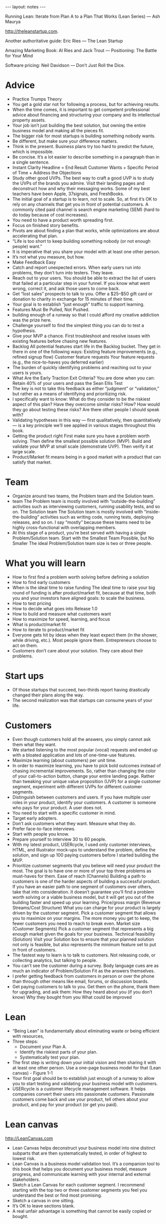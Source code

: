 #+BEGIN_HTML
---
layout: notes
---
#+END_HTML
#+TOC: headlines 4

Running Lean: Iterate from Plan A to a Plan That Works (Lean Series) — Ash Maurya

http://theleanstartup.com.

Another authoritative guide:
Eric Ries — The Lean Startup

Amazing Marketing Book:
Al Ries and Jack Trout — Positioning: The Battle for Your Mind

Software pricing:
Neil Davidson — Don’t Just Roll the Dice.

* Advice

  + Practice Trumps Theory
  + You get a gold star not for following a process, but for achieving results.
  + When the time comes, it is important to get competent professional advice about financing and structuring your company and its intellectual property assets.
  + Your job isn’t just building the best solution, but owning the entire business model and making all the pieces fit.
  + The bigger risk for most startups is building something nobody wants.
  + Be different, but make sure your difference matters.
  + Think in the present. Business plans try too hard to predict the
    future, which is impossible.
  + Be concise. It’s a lot easier to describe something in a paragraph than in a single sentence.
  + Instant Clarity Headline = End Result Customer Wants + Specific Period of Time + Address the Objections
  + Study other good UVPs.
    The best way to craft a good UVP is to study the UVPs of the
    brands you admire. Visit their landing pages and deconstruct how
    and why their messaging works. Some of my best teachers have been
    Apple, 37signals, and FreshBooks.
  + The initial goal of a startup is to learn, not to scale.
    So, at first it’s OK to rely on any channels that get you in front
    of potential customers. A commonly cited paid channel is search
    engine marketing (SEM) (hard to do today because of cost increases).
  + You need to have a product worth spreading first.
  + Focus on finished story benefits.
  + Pivots are about finding a plan that works, while optimizations are about accelerating that plan.
  + “Life is too short to keep building something nobody (or not enough people) want.”
  + It is imperative that you share your model with at least one other person.
  + It’s not what you measure, but how.
  + Make Feedback Easy
  + Catch and report unexpected errors. When early users run into problems, they don’t turn into testers. They leave.
  + Reach out to your users. You should be able to extract the list of users that failed at a particular step in your funnel. If you know what went wrong, correct it, and ask those users to come back.
  + Get “lost sales” prospects to talk to you.
    Offer a $25–$50 gift card or donation to charity in exchange for
    15 minutes of their time.
  + Your goal is to establish “just enough” traffic to support learning.
  + Features Must Be Pulled, Not Pushed.
  + building enough of a runway so that I could afford my creative addiction was the prize here.
  + Challenge yourself to find the simplest thing you can do to test a hypothesis.
  + Give your MVP a chance. First troubleshoot and resolve issues with existing features before chasing new features.
  + Backlog All potential features start life in the Backlog bucket. They get in there in one of the following ways: Existing feature improvements (e.g., refined signup flow) Customer feature requests Your feature requests (e.g., the nice-to-haves you deferred earlier)
  + The burden of quickly identifying problems and reaching out to
    your users is yours.
  + What Are the Early Traction Exit Criteria?
    You are done when you can: Retain 40% of your users and pass the Sean Ellis Test
  + The key is not to take this feedback as either “judgment” or “validation,” but rather as a means of identifying and prioritizing risk.
  + I specifically want to know: What do they consider to be the riskiest aspect of this plan? Have they overcome similar risks? How? How would they go about testing these risks? Are there other people I should speak with?
  + Validating hypotheses in this way — first qualitatively, then quantitatively — is a key principle we’ll see applied in various stages throughout this book.
  + Getting the product right First make sure you have a problem worth solving. Then define the smallest possible solution (MVP). Build and validate your MVP at small scale (demonstrate UVP). Then verify it at large scale.
  + Product/Market fit means being in a good market with a product that can satisfy that market.

* Team

  + Organize around two teams, the Problem team and the Solution team.
  + team The Problem team is mostly involved with “outside-the-building” activities such as interviewing customers, running usability tests, and so on. The Solution team The Solution team is mostly involved with “inside-the-building” activities such as writing code, running tests, deploying releases, and so on. I say “mostly” because these teams need to be highly cross-functional with overlapping members.
  + At this stage of a product, you’re best served with having a single Problem/Solution team. Start with the Smallest Team Possible, but No Smaller The ideal Problem/Solution team size is two or three people.

* What you will learn

  + How to first find a problem worth solving before defining a solution
  + How to find early customers
  + When is the ideal time to raise funding
    The ideal time to raise your big round of funding is after
    product/market fit, because at that time, both you and your
    investors have aligned goals: to scale the business.
  + How to test pricing
  + How to decide what goes into Release 1.0
  + How to build and measure what customers want
  + How to maximize for speed, learning, and focus
  + What is product/market fit
  + How to iterate to product/market fit
  + Everyone gets hit by ideas when they least expect them (in the shower, while driving, etc.). Most people ignore them. Entrepreneurs choose to act on them.
  + Customers don’t care about your solution. They care about their problems.

* Start ups

  + Of those startups that succeed, two-thirds report having drastically changed their plans along the way.
  + The second realization was that startups can consume years of your life.

* Customers

  + Even though customers hold all the answers, you simply cannot ask
    them what they want.
  + We started listening to the most popular (vocal) requests and ended up with a bloated application and lots of one-time-use features.
  + Maximize learning (about customers) per unit time.
  + In order to maximize learning, you have to pick bold outcomes
    instead of chasing incremental improvements.
    So, rather than changing the color of your call-to-action button,
    change your entire landing page. Rather than tweaking your unique
    value proposition (UVP) for a single customer segment, experiment
    with different UVPs for different customer segments.
  + Distinguish between customers and users.
    If you have multiple user roles in your product, identify your
    customers. A customer is someone who pays for your product. A user
    does not.
  + You need to start with a specific customer in mind.
  + Target early adopters.
  + Don’t ask customers what they want. Measure what they do.
  + Prefer face-to-face interviews.
  + Start with people you know.
  + Prepare yourself to interview 30 to 60 people.
  + With my latest product, USERcycle, I used only customer interviews, HTML, and Illustrator mock-ups to understand the problem, define the solution, and sign up 100 paying customers before I started building the MVP.
  + Prioritize customer segments that you believe will need your product the most. The goal is to have one or more of your top three problems as must-haves for them. Ease of reach (Channels) Building a path to customers is one of the harder aspects of building a successful product. If you have an easier path to one segment of customers over others, take that into consideration. It doesn’t guarantee you’ll find a problem worth solving or a viable business model, but it will get you out of the building faster and speed up your learning. Price/gross margin (Revenue Streams/Cost Structure) What you can charge for your product is largely driven by the customer segment. Pick a customer segment that allows you to maximize on your margins. The more money you get to keep, the fewer customers you need to reach to break even. Market size (Customer Segments) Pick a customer segment that represents a big enough market given the goals for your business. Technical feasibility (Solution) Visit your Solution box to ensure that your planned solution not only is feasible, but also represents the minimum feature set to put in front of customers.
  + The fastest way to learn is to talk to customers. Not releasing code, or collecting analytics, but talking to people.
  + You can’t see the customer during a survey. Body language cues are as much an indicator of Problem/Solution Fit as the answers themselves.
  + I prefer getting feedback from customers in person or over the phone than through other means like email, forums, or discussion boards.
  + Get paying customers to talk to you. Get them on the phone, thank them for upgrading, and ask them: How they heard about you (if you don’t know) Why they bought from you What could be improved

* Lean

  + “Being Lean” is fundamentally about eliminating waste or being
    efficient with resources,
  + Three steps:
    - Document your Plan A.
    - Identify the riskiest parts of your plan.
    - Systematically test your plan.
  + The first step is writing down your initial vision and then
    sharing it with at least one other person. Use a one-page business
    model for that (Lean canvas) - Figure 1-1
  + Your first goal should be to establish just enough of a runway to
    allow you to start testing and validating your business model with
    customers.
  + USERcycle is a customer lifecycle management software.
    It helps companies convert their users into passionate customers.
    Passionate customers come back and use your product, tell others
    about your product, and pay for your product (or get you paid).

* Lean canvas
  http://LeanCanvas.com

  + Lean Canvas helps deconstruct your business model into nine distinct subparts that are then systematically tested, in order of highest to lowest risk.
  + Lean Canvas is a business model validation tool.
    It’s a companion tool to this book that helps you document your
    business model, measure progress, and communicate learning with
    your internal and external stakeholders.
  + Sketch a Lean Canvas for each customer segment.
    I recommend starting with the top two or three customer segments
    you feel you understand the best or find most promising.
  + Sketch a canvas in one sitting.
  + It’s OK to leave sections blank.
  + A real unfair advantage is something that cannot be easily copied or bought.

* Questions

  + Is it something customers want? (must-have) Will they pay for it? If not, who will? (viable) Can it be solved? (feasible)
  + Have I built something people want?
  + Scale Key question: How do I accelerate growth?
  + What are you solving? (Problem)
  + How do customers rank the top three problems?
  + Who is the competition? (Existing Alternatives)
  + How do customers solve these problems today?
  +  Who has the pain? (Customer Segments)

* Tools

  + There are lots of third-party analytics products on the market.
    I have cut my teeth on Google Analytics, KISSmetrics, and Mixpanel.

* Interesting figures

  + Figure 1-6. Build-Measure-Learn loop
  + Figure 1-7. Iteration meta-pattern
  + Figure 3-1. Lean Canvas
  + Figure 5-3. Lessons learned
  + Figure 14-2 captures the workflow we’ve followed throughout this book.
  + Figure 3-7. Dave McClure’s Pirate Metrics
  + Figure 13-4. Getting Things Done (GTD) style workflow for how to process new work requests
  + Figure 13-5. Kanban board
  + Figure 9-6. There are several basic elements that make up a successful landing page
    - Unique value proposition Put the latest refinement of your UVP here.
    - Supporting visual Support your UVP with a visual aid that resonates strongly with your target audience. The actual medium may be an image, a screenshot, or a video depending on your specific audience.
    - A clear call to action Every page needs to have a single, clear call to action. It should stand out and set a clear expectation as to what happens next.
    - Invitation to learn more Some visitors may need more information before they’re convinced.
    - Provide additional links to your tour page (if you have one), or
      your 1-800 number.
    - Social proof Social proof elements help to raise your
      credibility and trust.
      They are typically provided through customer testimonials and
      “As Seen On” logos. The reason they are absent from the landing
      page in Figure 9-6 is that you don’t have these yet and will get
      them later from your early adopters.
